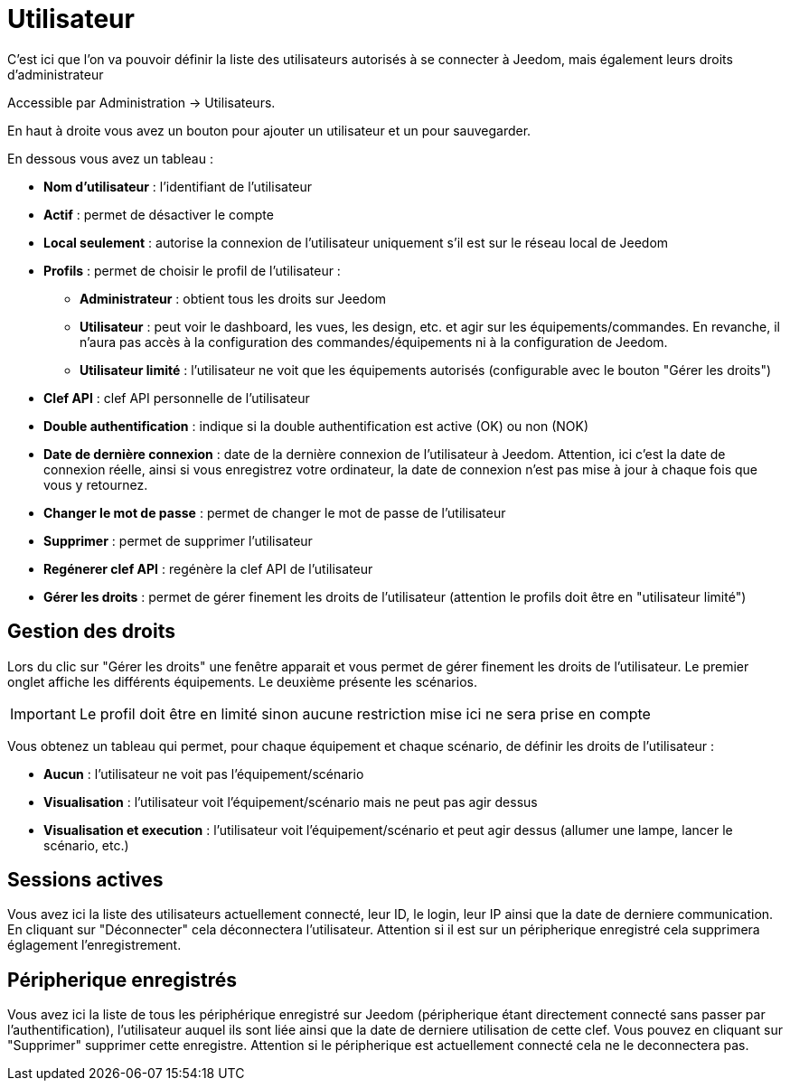 = Utilisateur

C'est ici que l'on va pouvoir définir la liste des utilisateurs autorisés à se connecter à Jeedom, mais également leurs droits d'administrateur

Accessible par Administration -> Utilisateurs.

En haut à droite vous avez un bouton pour ajouter un utilisateur et un pour sauvegarder.

En dessous vous avez un tableau :

* *Nom d'utilisateur* : l'identifiant de l'utilisateur
* *Actif* : permet de désactiver le compte
* *Local seulement* : autorise la connexion de l'utilisateur uniquement s'il est sur le réseau local de Jeedom
* *Profils* : permet de choisir le profil de l'utilisateur : 
** *Administrateur* : obtient tous les droits sur Jeedom
** *Utilisateur* : peut voir le dashboard, les vues, les design, etc. et agir sur les équipements/commandes. En revanche, il n'aura pas accès à la configuration des commandes/équipements ni à la configuration de Jeedom.
** *Utilisateur limité* : l'utilisateur ne voit que les équipements autorisés (configurable avec le bouton "Gérer les droits")
* *Clef API* : clef API personnelle de l'utilisateur
* *Double authentification* : indique si la double authentification est active (OK) ou non (NOK)
* *Date de dernière connexion* : date de la dernière connexion de l'utilisateur à Jeedom. Attention, ici c'est la date de connexion réelle, ainsi si vous enregistrez votre ordinateur, la date de connexion n'est pas mise à jour à chaque fois que vous y retournez.
* *Changer le mot de passe* : permet de changer le mot de passe de l'utilisateur
* *Supprimer* : permet de supprimer l'utilisateur
* *Regénerer clef API* : regénère la clef API de l'utilisateur
* *Gérer les droits* : permet de gérer finement les droits de l'utilisateur (attention le profils doit être en "utilisateur limité")

== Gestion des droits

Lors du clic sur "Gérer les droits" une fenêtre apparait et vous permet de gérer finement les droits de l'utilisateur.
Le premier onglet affiche les différents équipements. Le deuxième présente les scénarios.

[IMPORTANT]
Le profil doit être en limité sinon aucune restriction mise ici ne sera prise en compte

Vous obtenez un tableau qui permet, pour chaque équipement et chaque scénario, de définir les droits de l'utilisateur : 

* *Aucun* : l'utilisateur ne voit pas l'équipement/scénario
* *Visualisation* : l'utilisateur voit l'équipement/scénario mais ne peut pas agir dessus
* *Visualisation et execution* : l'utilisateur voit l'équipement/scénario et peut agir dessus (allumer une lampe, lancer le scénario, etc.)

== Sessions actives

Vous avez ici la liste des utilisateurs actuellement connecté, leur ID, le login, leur IP ainsi que la date de derniere communication. En cliquant sur "Déconnecter" cela déconnectera l'utilisateur. Attention si il est sur un péripherique enregistré cela supprimera églagement l'enregistrement.

== Péripherique enregistrés

Vous avez ici la liste de tous les périphérique enregistré sur Jeedom (péripherique étant directement connecté sans passer par l'authentification), l'utilisateur auquel ils sont liée ainsi que la date de derniere utilisation de cette clef. Vous pouvez en cliquant sur "Supprimer" supprimer cette enregistre. Attention si le péripherique est actuellement connecté cela ne le deconnectera pas.
